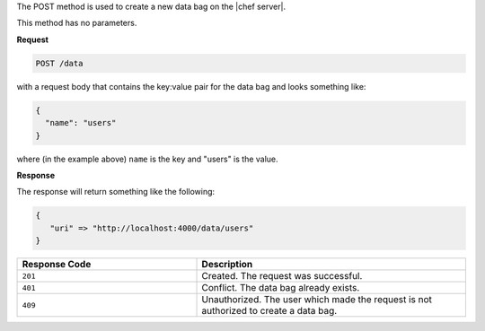.. The contents of this file are included in multiple topics.
.. This file should not be changed in a way that hinders its ability to appear in multiple documentation sets.

The POST method is used to create a new data bag on the |chef server|.

This method has no parameters.

**Request**

.. code-block:: ruby

   POST /data

with a request body that contains the key:value pair for the data bag and looks something like:

.. code-block:: ruby

   {
     "name": "users"
   }

where (in the example above) ``name`` is the key and "users" is the value.

**Response**

The response will return something like the following:

.. code-block:: ruby

   {
      "uri" => "http://localhost:4000/data/users"
   }

.. list-table::
   :widths: 200 300
   :header-rows: 1

   * - Response Code
     - Description
   * - ``201``
     - Created. The request was successful.
   * - ``401``
     - Conflict. The data bag already exists.
   * - ``409``
     - Unauthorized. The user which made the request is not authorized to create a data bag.
